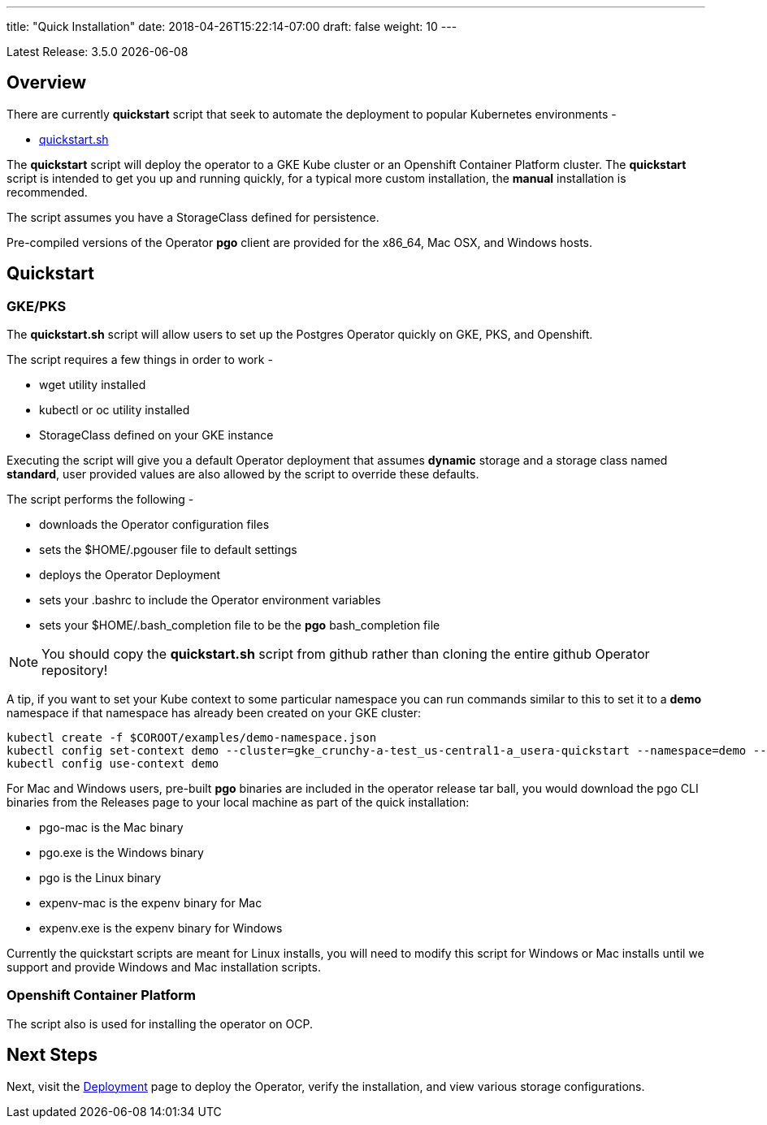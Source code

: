 ---
title: "Quick Installation"
date: 2018-04-26T15:22:14-07:00
draft: false
weight: 10
---

:toc:
Latest Release: 3.5.0 {docdate}

== Overview

There are currently *quickstart* script that seek to automate
the deployment to popular Kubernetes environments -

 * link:https://github.com/CrunchyData/postgres-operator/blob/master/examples/quickstart.sh[quickstart.sh]

The *quickstart* script will deploy the operator to a GKE Kube cluster or an Openshift Container Platform cluster.  The *quickstart* script is intended to get
you up and running quickly, for a typical more custom installation, the
*manual* installation is recommended.

The script assumes you have a StorageClass defined for persistence.

Pre-compiled versions of the Operator *pgo* client are provided for the x86_64, Mac OSX, and Windows hosts.

== Quickstart

=== GKE/PKS
The *quickstart.sh* script will allow users to set up the Postgres Operator quickly on GKE, PKS, and Openshift.

The script requires a few things in order to work -

 * wget utility installed
 * kubectl or oc utility installed
 * StorageClass defined on your GKE instance

Executing the script will give you a default Operator deployment
that assumes *dynamic* storage and a storage class named *standard*,
user provided values are also allowed by the script to override these
defaults.

The script performs the following -

 * downloads the Operator configuration files
 * sets the $HOME/.pgouser file to default settings
 * deploys the Operator Deployment
 * sets your .bashrc to include the Operator environment variables
 * sets your $HOME/.bash_completion file to be the *pgo* bash_completion file

NOTE:  You should copy the *quickstart.sh* script from github rather than
cloning the entire github Operator repository!

A tip, if you want to set your Kube context to some particular namespace you 
can run commands similar to this to set it to a *demo* namespace if
that namespace has already been created on your GKE cluster:
....
kubectl create -f $COROOT/examples/demo-namespace.json
kubectl config set-context demo --cluster=gke_crunchy-a-test_us-central1-a_usera-quickstart --namespace=demo --user=gke_crunchy-a-test_us-central1-a_usera-quickstart
kubectl config use-context demo
....

For Mac and Windows users, pre-built *pgo* binaries are included in
the operator release tar ball, you would download the pgo CLI binaries 
from the Releases page to your local machine as part of the quick installation:

 * pgo-mac is the Mac binary
 * pgo.exe is the Windows binary
 * pgo is the Linux binary
 * expenv-mac is the expenv binary for Mac
 * expenv.exe is the expenv binary for Windows

Currently the quickstart scripts are meant for Linux installs, you will
need to modify this script for Windows or Mac installs until we support
and provide Windows and Mac installation scripts.

=== Openshift Container Platform

The script also is used for installing the operator on OCP.

== Next Steps

Next, visit the link:/installation/deployment/[Deployment] page to deploy the
Operator, verify the installation, and view various storage configurations.
